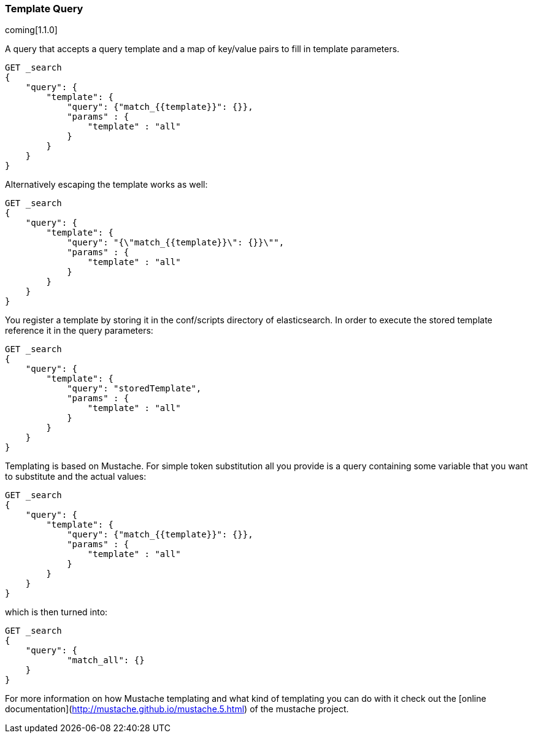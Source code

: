[[query-dsl-template-query]]
=== Template Query

coming[1.1.0]

A query that accepts a query template and a map of key/value pairs to fill in
template parameters.

[source,js]
------------------------------------------
GET _search
{
    "query": {
        "template": {
            "query": {"match_{{template}}": {}},
            "params" : {
                "template" : "all"
            }
        }
    }
}

------------------------------------------


Alternatively escaping the template works as well:

[source,js]
------------------------------------------
GET _search
{
    "query": {
        "template": {
            "query": "{\"match_{{template}}\": {}}\"",
            "params" : {
                "template" : "all"
            }
        }
    }
}
------------------------------------------

You register a template by storing it in the conf/scripts directory of
elasticsearch. In order to execute the stored template reference it in the query parameters:


[source,js]
------------------------------------------
GET _search
{
    "query": {
        "template": {
            "query": "storedTemplate",
            "params" : {
                "template" : "all"
            }
        }
    }
}

------------------------------------------


Templating is based on Mustache. For simple token substitution all you provide
is a query containing some variable that you want to substitute and the actual
values:


[source,js]
------------------------------------------
GET _search
{
    "query": {
        "template": {
            "query": {"match_{{template}}": {}},
            "params" : {
                "template" : "all"
            }
        }
    }
}

------------------------------------------

which is then turned into:

[source,js]
------------------------------------------
GET _search
{
    "query": {
            "match_all": {}
    }
}
------------------------------------------


For more information on how Mustache templating and what kind of templating you
can do with it check out the [online
documentation](http://mustache.github.io/mustache.5.html) of the mustache project.

